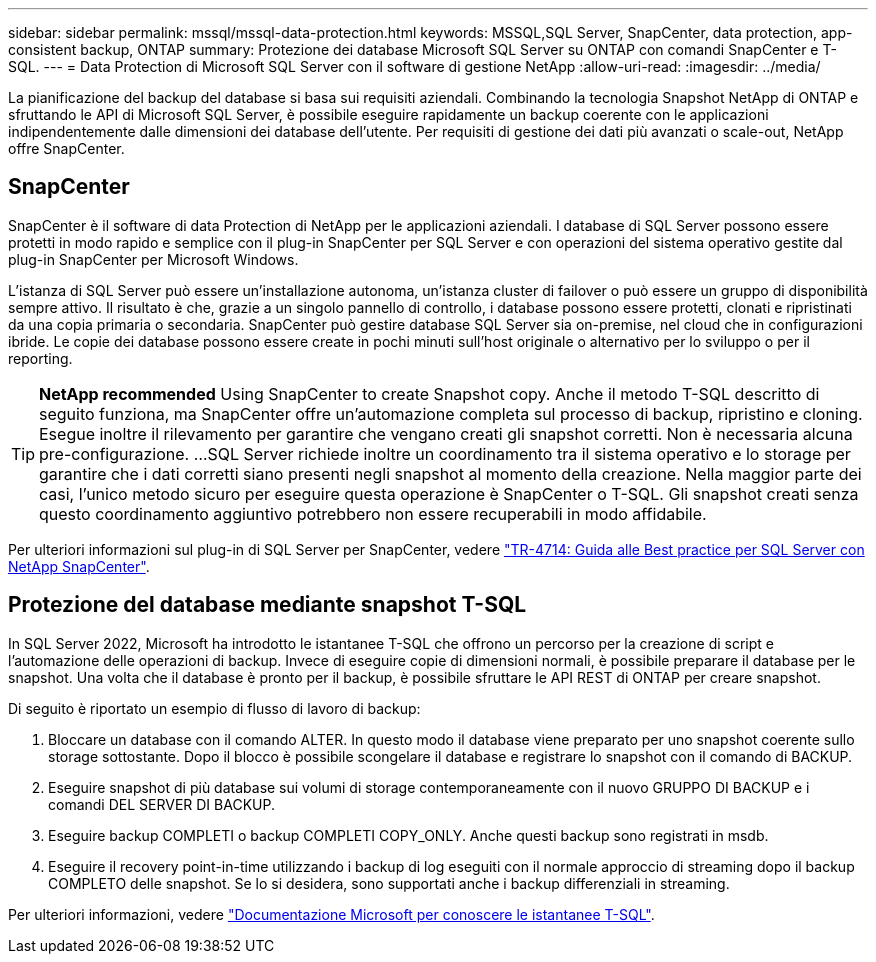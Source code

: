---
sidebar: sidebar 
permalink: mssql/mssql-data-protection.html 
keywords: MSSQL,SQL Server, SnapCenter, data protection, app-consistent backup, ONTAP 
summary: Protezione dei database Microsoft SQL Server su ONTAP con comandi SnapCenter e T-SQL. 
---
= Data Protection di Microsoft SQL Server con il software di gestione NetApp
:allow-uri-read: 
:imagesdir: ../media/


[role="lead"]
La pianificazione del backup del database si basa sui requisiti aziendali. Combinando la tecnologia Snapshot NetApp di ONTAP e sfruttando le API di Microsoft SQL Server, è possibile eseguire rapidamente un backup coerente con le applicazioni indipendentemente dalle dimensioni dei database dell'utente. Per requisiti di gestione dei dati più avanzati o scale-out, NetApp offre SnapCenter.



== SnapCenter

SnapCenter è il software di data Protection di NetApp per le applicazioni aziendali. I database di SQL Server possono essere protetti in modo rapido e semplice con il plug-in SnapCenter per SQL Server e con operazioni del sistema operativo gestite dal plug-in SnapCenter per Microsoft Windows.

L'istanza di SQL Server può essere un'installazione autonoma, un'istanza cluster di failover o può essere un gruppo di disponibilità sempre attivo. Il risultato è che, grazie a un singolo pannello di controllo, i database possono essere protetti, clonati e ripristinati da una copia primaria o secondaria. SnapCenter può gestire database SQL Server sia on-premise, nel cloud che in configurazioni ibride. Le copie dei database possono essere create in pochi minuti sull'host originale o alternativo per lo sviluppo o per il reporting.


TIP: *NetApp recommended* Using SnapCenter to create Snapshot copy. Anche il metodo T-SQL descritto di seguito funziona, ma SnapCenter offre un'automazione completa sul processo di backup, ripristino e cloning. Esegue inoltre il rilevamento per garantire che vengano creati gli snapshot corretti. Non è necessaria alcuna pre-configurazione.
...
SQL Server richiede inoltre un coordinamento tra il sistema operativo e lo storage per garantire che i dati corretti siano presenti negli snapshot al momento della creazione. Nella maggior parte dei casi, l'unico metodo sicuro per eseguire questa operazione è SnapCenter o T-SQL. Gli snapshot creati senza questo coordinamento aggiuntivo potrebbero non essere recuperabili in modo affidabile.

Per ulteriori informazioni sul plug-in di SQL Server per SnapCenter, vedere link:https://www.netapp.com/pdf.html?item=/media/12400-tr4714.pdf["TR-4714: Guida alle Best practice per SQL Server con NetApp SnapCenter"^].



== Protezione del database mediante snapshot T-SQL

In SQL Server 2022, Microsoft ha introdotto le istantanee T-SQL che offrono un percorso per la creazione di script e l'automazione delle operazioni di backup. Invece di eseguire copie di dimensioni normali, è possibile preparare il database per le snapshot. Una volta che il database è pronto per il backup, è possibile sfruttare le API REST di ONTAP per creare snapshot.

Di seguito è riportato un esempio di flusso di lavoro di backup:

. Bloccare un database con il comando ALTER. In questo modo il database viene preparato per uno snapshot coerente sullo storage sottostante. Dopo il blocco è possibile scongelare il database e registrare lo snapshot con il comando di BACKUP.
. Eseguire snapshot di più database sui volumi di storage contemporaneamente con il nuovo GRUPPO DI BACKUP e i comandi DEL SERVER DI BACKUP.
. Eseguire backup COMPLETI o backup COMPLETI COPY_ONLY. Anche questi backup sono registrati in msdb.
. Eseguire il recovery point-in-time utilizzando i backup di log eseguiti con il normale approccio di streaming dopo il backup COMPLETO delle snapshot. Se lo si desidera, sono supportati anche i backup differenziali in streaming.


Per ulteriori informazioni, vedere link:https://learn.microsoft.com/en-us/sql/relational-databases/databases/create-a-database-snapshot-transact-sql?view=sql-server-ver16["Documentazione Microsoft per conoscere le istantanee T-SQL"^].
